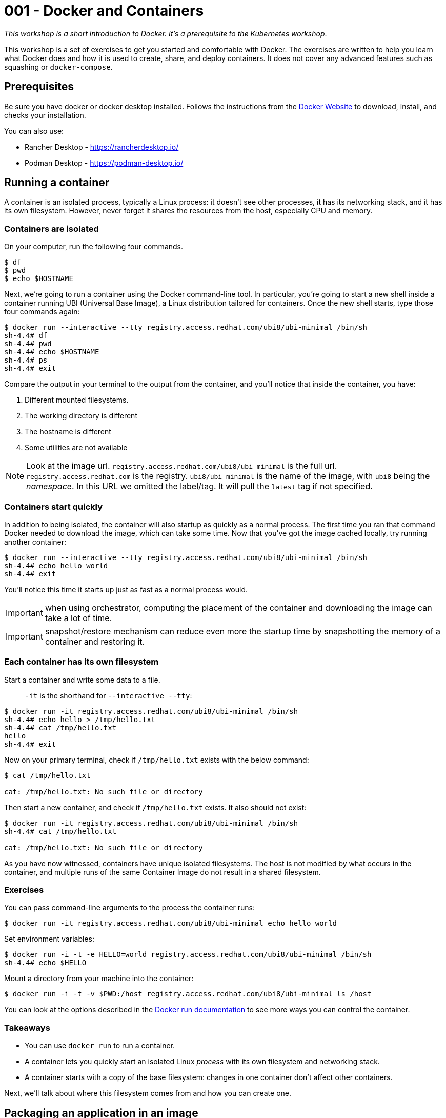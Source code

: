= 001 - Docker and Containers

_This workshop is a short introduction to Docker. It's a prerequisite to the Kubernetes workshop_.

This workshop is a set of exercises to get you started and comfortable with Docker. 
The exercises are written to help you learn what Docker does and how it is used to create, share, and deploy containers. 
It does not cover any advanced features such as squashing or `docker-compose`.

== Prerequisites

Be sure you have docker or docker desktop installed.
Follows the instructions from the https://docs.docker.com/get-docker/[Docker Website] to download, install, and checks your installation.

You can also use:

- Rancher Desktop - https://rancherdesktop.io/
- Podman Desktop - https://podman-desktop.io/

== Running a container 

A container is an isolated process, typically a Linux process: it doesn't see other processes, it has its networking stack, and it has its own filesystem.
However, never forget it shares the resources from the host, especially CPU and memory.

=== Containers are isolated

On your computer, run the following four commands.

[source, bash]
----
$ df
$ pwd
$ echo $HOSTNAME
----

Next, we're going to run a container using the Docker command-line tool.
In particular, you're going to start a new shell inside a container running UBI (Universal Base Image), a Linux distribution tailored for containers.
Once the new shell starts, type those four commands again:

[source, bash]
----
$ docker run --interactive --tty registry.access.redhat.com/ubi8/ubi-minimal /bin/sh
sh-4.4# df
sh-4.4# pwd
sh-4.4# echo $HOSTNAME
sh-4.4# ps 
sh-4.4# exit
----

Compare the output in your terminal to the output from the container, and you'll notice that inside the container, you have:

1. Different mounted filesystems.
2. The working directory is different
3. The hostname is different
4. Some utilities are not available

[NOTE]
====
Look at the image url.
`registry.access.redhat.com/ubi8/ubi-minimal` is the full url.
`registry.access.redhat.com` is the registry.
`ubi8/ubi-minimal` is the name of the image, with `ubi8` being the _namespace_.
In this URL we omitted the label/tag. 
It will pull the `latest` tag if not specified.
====

=== Containers start quickly

In addition to being isolated, the container will also startup as quickly as a normal process.
The first time you ran that command Docker needed to download the image, which can take some time.
Now that you've got the image cached locally, try running another container:

[source, bash]
----
$ docker run --interactive --tty registry.access.redhat.com/ubi8/ubi-minimal /bin/sh
sh-4.4# echo hello world
sh-4.4# exit
----

You'll notice this time it starts up just as fast as a normal process would.

IMPORTANT: when using orchestrator, computing the placement of the container and downloading the image can take a lot of time.

IMPORTANT: snapshot/restore mechanism can reduce even more the startup time by snapshotting the memory of a container and restoring it.

=== Each container has its own filesystem

Start a container and write some data to a file.

> `-it` is the shorthand for `--interactive --tty`:

[source, bash]
----
$ docker run -it registry.access.redhat.com/ubi8/ubi-minimal /bin/sh
sh-4.4# echo hello > /tmp/hello.txt
sh-4.4# cat /tmp/hello.txt
hello
sh-4.4# exit
----

Now on your primary terminal, check if `/tmp/hello.txt` exists with the below command:

[source, bash]
----
$ cat /tmp/hello.txt

cat: /tmp/hello.txt: No such file or directory
----

Then start a new container, and check if `/tmp/hello.txt` exists. 
It also should not exist:

[source, bash]
----
$ docker run -it registry.access.redhat.com/ubi8/ubi-minimal /bin/sh
sh-4.4# cat /tmp/hello.txt

cat: /tmp/hello.txt: No such file or directory
----

As you have now witnessed, containers have unique isolated filesystems. 
The host is not modified by what occurs in the container, and multiple runs of the same Container Image do not result in a shared filesystem.

=== Exercises

You can pass command-line arguments to the process the container runs:

[source, bash]
----
$ docker run -it registry.access.redhat.com/ubi8/ubi-minimal echo hello world
----

Set environment variables:

[source, bash]
----
$ docker run -i -t -e HELLO=world registry.access.redhat.com/ubi8/ubi-minimal /bin/sh
sh-4.4# echo $HELLO
----

Mount a directory from your machine into the container:

[source, bash]
----
$ docker run -i -t -v $PWD:/host registry.access.redhat.com/ubi8/ubi-minimal ls /host
----

You can look at the options described in the https://docs.docker.com/engine/reference/run/[Docker run documentation] to see more ways you can control the container.

=== Takeaways

* You can use `docker run` to run a container.
* A container lets you quickly start an isolated Linux _process_ with its own filesystem and networking stack.
* A container starts with a copy of the base filesystem: changes in one container don't affect other containers.

Next, we'll talk about where this filesystem comes from and how you can create one.

== Packaging an application in an image

Whenever a new container is created, its filesystem is initialized from an *image*.
In the previous section, you were using the `ubi` image, which contains all the files necessary to run.

=== Browsing local images

To see which images are available locally on your machine, run:

[source, bash]
----
$ docker images
----

=== Where images come from

When you ran `docker run registry.access.redhat.com/ubi8/ubi-minimal` Docker checked if the image was available locally.
If it wasn't available locally, Docker downloads from a remote *image registry*.
The default image registry is the [Docker Hub](https://hub.docker.com), which has many pre-existing images available.
However, in our case, we download the image from another registry: `registry.access.redhat`.

You can check https://catalog.redhat.com/software/containers/ubi8/ubi-minimal/5c359a62bed8bd75a2c3fba8[the image page] to have all the details you need on the content of that image (Security index, packages...).

=== Tags: versioning images

If you click on the "Tag" button, you'll see a list of tags and when they have been created.
Each tag is a different version of the image.

NOTE: unlike a source repository, image tags can be modified.

When you do `docker run`, you can specify a particular version of the image to load.
For example, here you download and then run version 8.3 of the `ubi-minimal` image:

[source, bash]
----
$ docker run registry.access.redhat.com/ubi8/ubi-minimal:8.5 cat /etc/redhat-release
----

If you don't specify a tag then `latest` is used.
Be aware that once pulled, it never checks if there is a _newer latest_.
That means your locally cached `latest` may be different from the `latest` in the image registry.
In general, do not use `latest`.

=== Creating your own image

You can create your own images, and almost always, you'll want to base your images on an existing one.
Most Linux distributions provide base images on the Docker Hub so that you can use Ubuntu or CentOS as base images.
We'll be building on the `registry.access.redhat.com/ubi8/ubi-minimal` image because it's been tailored for containers.

In a new directory create a file called `HelloWorld.java` with the following contents:

[source, java]
----
///usr/bin/env jbang "$0" "$@" ; exit $?

import static java.lang.System.*;

public class HelloWorld {

    public static void main(String... args) {
        out.println("Hello World");
    }
}
----

In the same directory, create a file called `Dockerfile` with the following contents:

[source, dockerfile]
----
FROM registry.access.redhat.com/ubi8/ubi-minimal:8.5
# Run a command inside the container as we build.
# In this case, install java and jbang:
# Notice how we chain commands to avoid creating multiple intermediate layers
RUN microdnf install java-11-openjdk-devel unzip  \
  && curl -Ls "https://github.com/jbangdev/jbang/releases/download/v0.97.0/jbang-0.97.0.zip" --output jbang.zip \
  && unzip jbang.zip && rm jbang.zip && mv jbang-* jbang && chmod +x jbang/bin/jbang

COPY HelloWorld.java /root

# Set the default command to run when a new container is started with this image:
ENTRYPOINT jbang/bin/jbang /root/HelloWorld.java
----

You can now build a new image, lets called it, very originally, `hello-world`:

[source, bash]
----
$ docker build -t hello-world:1.0 .
----

This is going to take a bit of time, as it needs to install the JVM, JBang and so on.

Once built, you should be able to see the image when you list images:

[source, bash]
----
$ docker images | grep hello-world
----

You can now run new containers using this image:

[source, bash]
----
$ docker run hello-world:1.0
----

=== Exercises

1. Skim the documentation for the https://docs.docker.com/engine/reference/builder/[Dockerfile format]
2. Try to package a Java application packaged as a _fat jar_ in a container.
3. Install `dive` (https://github.com/wagoodman/dive/releases/tag/v0.10.0) and inspect the structure of the container image.

=== Takeaways

* Images initialize the filesystem used by a container.
* Images have different versions, addressable using tags.
* Images can be built on top of other images.
* Images can be stored locally or retrieved from a remote registry.
* You can create images using a `Dockerfile` and `docker build`.

IMPORTANT: The images created in this section are not production images. They are used as exercise.

Next, we'll see how you can share your images with others by uploading them to the image registry.

== Pushing images to a registry

Now that you've created an image, it's time to share it with other people.

=== Uploading Docker Hub

First, sign up for a https://hub.docker.com/[Docker Hub account] or https://quay.io[Quay.io].

In the last section, you tagged your image as `hello-world:1.0`.
Most images in a registry come with a prefix: the name of the user or organization that created them. 
If you signed up as `clement`, your images will be tagged as `clement/<image-name>`.

Rebuild your image with a new tag; don't forget to substitute your Docker Hub username for `clement`:

[source, bash]
----
$ docker build -t clement/hello-world:1.0 .
----

Now you can upload the image to the registry:

[source, bash]
----
$ docker push clement/hello-world:1.0
----

Next, to see that it worked, delete the image from your local cache:

[source, bash]
----
$ docker rmi clement/hello-world:1.0
----

It should no longer be listed in the local list of images:

[source, bash]
----
$ docker images | grep hello-world
----

The image should be retrieved from the registry when you run it:

[source, bash]
----
$ docker run clement/hello-world:1.0
----

=== Exercises

In the tutorial above, you used the Docker Hub registry, so everything you upload is public.
Typically, you'll use a registry running in your own environment for performance and have some access control on your images.
Read up on how to run a registry in your own environment:

* https://quay.io/[Quay's registry, available on-premise or as a service]
* https://aws.amazon.com/ecr/[AWS Container Registry].
* https://cloud.google.com/container-registry/[Google Container Registry]
* https://azure.microsoft.com/en-us/services/container-registry/[Azure Container Registry]
* https://docs.docker.com/registry/[Docker's self-hosted registry]

NOTE: Remember: even though many are called a "Container Registry", they store *images*.

=== Takeaways

* You can upload images to a registry, allowing you to share images with others.
* Your organization will need a registry for its own images.
* Kubernetes provides its own internal registry, but it may not be reachable

=== ARM, x86 and Multi-Archs

In general, containers are using the Linux x86 architecture.
But with the rise of ARM devices (like the Apple M1 / M2), we start seeing inconsistencies.

NOTE: ARM architecture is more efficient in terms of energy consumption pushing major Cloud providers to provide ARM support.

Try run the following images:

[source, bash]
----
$ docker run -it --entrypoint=bash quay.io/quarkus/ubi-quarkus-graalvmce-builder-image:22.1.0-java17-arm64
$ docker run -it --entrypoint=bash quay.io/quarkus/ubi-quarkus-graalvmce-builder-image:22.1.0-java17-amd64
----

What can you observe?

Containers are architecture-specific.
You cannot run a x86 container on an ARM machine without an emulation layer.
The emulation layer, when available, introduces significant latency.

A multi-arch image is an image that can support multiple architectures.
It looks like a single image with a single tag, but it is a list of images targeting multiple architectures organized by a manifest list.
Multi-arch images are compatible with the Docker Image Manifest V2 Scheme 2 or OCI Image Index Specifications.
When you pull a multi-arch images, it selects the one matching your platform architecture.

Run:

[source, bash]
----
$ docker run -it --entrypoint=bash quay.io/quarkus/ubi-quarkus-graalvmce-builder-image:22.1.0-java17
----

It automatically picks the image for your architecture.

Look at the manifest using:

[source, bash]
----
$ docker manifest inspect quay.io/quarkus/ubi-quarkus-graalvmce-builder-image:22.1.0-java17
----

You can see that this manifest provides images for amd64 and arm64.

Create a manifest using:

[source, bash]
----
$ docker manifest create cescoffier/my-manifest:1.0
$ docker manifest annotate cescoffier/my-manifest:1.0 quay.io/quarkus/ubi-quarkus-graalvmce-builder-image:22.1.0-java17-amd64 --arch amd64
$ docker manifest annotate cescoffier/my-manifest:1.0 quay.io/quarkus/ubi-quarkus-graalvmce-builder-image:22.1.0-java17-arm64 --arch arm64
----

NOTE: if you use podman, replace `annotate` with `add`

IMPORTANT: the listed images must be already available on a registry.

Then, inspect the created manifest.

Push you manifest using the following command:

[source, bash]
----
# Docker:
$ docker manifest push <username>/my-manifest:1.0
# Podman:
$ docker manifest push <username>/my-manifest:1.0 docker://<username>/my-manifest:1.0
----

